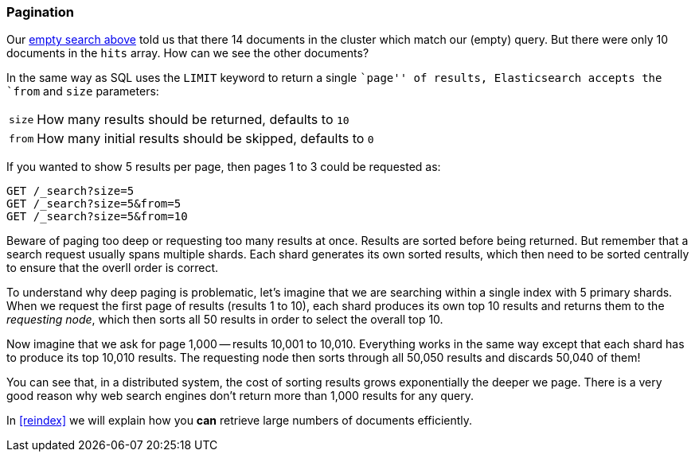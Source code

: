 [[pagination]]
=== Pagination

Our <<empty-search,empty search above>> told us that there 14 documents in the
cluster which match our (empty) query.  But there were only 10 documents in
the `hits` array.  How can we see the other documents?

In the same way as SQL uses the `LIMIT` keyword to return a single ``page'' of
results, Elasticsearch accepts the `from` and `size` parameters:

[horizontal]
`size`:: How many results should be returned, defaults to `10`
`from`:: How many initial results should be skipped, defaults to `0`

If you wanted to show 5 results per page, then pages 1 to 3
could be requested as:

[source,js]
--------------------------------------------------
GET /_search?size=5
GET /_search?size=5&from=5
GET /_search?size=5&from=10
--------------------------------------------------


Beware of paging too deep or requesting too many results at once. Results are
sorted before being returned. But remember that a search request usually spans
multiple shards. Each shard generates its own sorted results, which then need
to be sorted centrally to ensure that the overll order is correct.

****

To understand why deep paging is problematic, let's imagine that we are
searching within a single index with 5 primary shards.  When we request the
first page of results (results 1 to 10), each shard produces its own top 10
results and returns them to the _requesting node_, which then sorts all 50
results in order to select the overall top 10.

Now imagine that we ask for page 1,000 -- results 10,001 to 10,010. Everything
works in the same way except that each shard has to produce its top 10,010
results. The requesting node then sorts through all 50,050 results and
discards 50,040 of them!

You can see that, in a distributed system, the cost of sorting results
grows exponentially the deeper we page.  There is a very good reason
why web search engines don't return more than 1,000 results for any query.

****

In <<reindex>> we will explain how you *can* retrieve large numbers of
documents efficiently.
